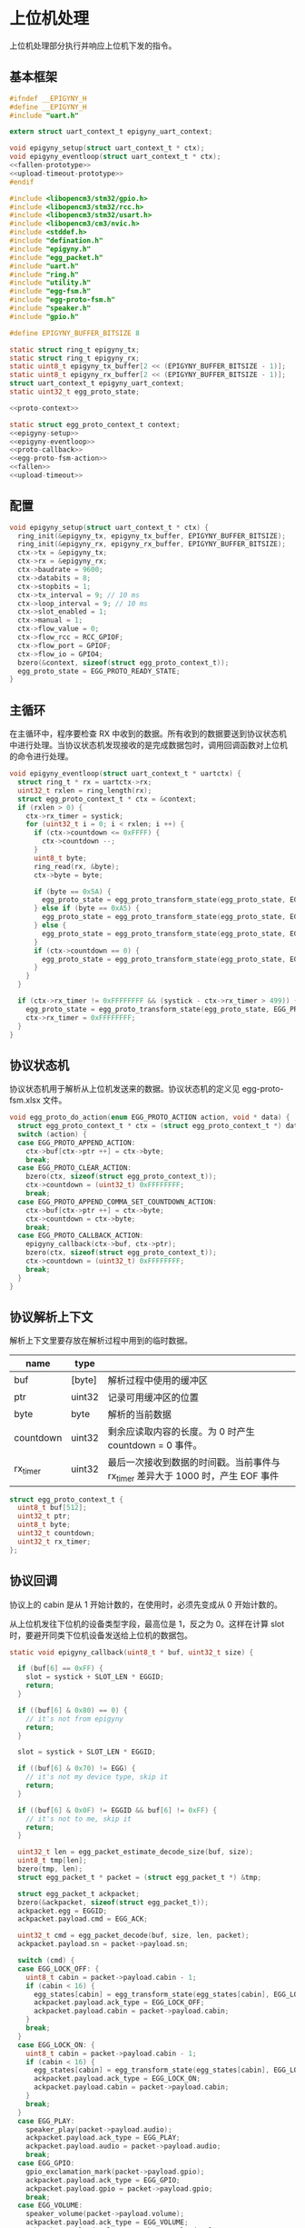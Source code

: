 #+STARTUP: indent
* 上位机处理
上位机处理部分执行并响应上位机下发的指令。
** 基本框架
#+begin_src c :noweb yes :mkdirp yes :tangle /dev/shm/eggos/epigyny.h
  #ifndef __EPIGYNY_H
  #define __EPIGYNY_H
  #include "uart.h"

  extern struct uart_context_t epigyny_uart_context;

  void epigyny_setup(struct uart_context_t * ctx);
  void epigyny_eventloop(struct uart_context_t * ctx);
  <<fallen-prototype>>
  <<upload-timeout-prototype>>
  #endif
#+end_src
#+begin_src c :noweb yes :mkdirp yes :tangle /dev/shm/eggos/epigyny.c
  #include <libopencm3/stm32/gpio.h>
  #include <libopencm3/stm32/rcc.h>
  #include <libopencm3/stm32/usart.h>
  #include <libopencm3/cm3/nvic.h>
  #include <stddef.h>
  #include "defination.h"
  #include "epigyny.h"
  #include "egg_packet.h"
  #include "uart.h"
  #include "ring.h"
  #include "utility.h"
  #include "egg-fsm.h"
  #include "egg-proto-fsm.h"
  #include "speaker.h"
  #include "gpio.h"

  #define EPIGYNY_BUFFER_BITSIZE 8

  static struct ring_t epigyny_tx;
  static struct ring_t epigyny_rx;
  static uint8_t epigyny_tx_buffer[2 << (EPIGYNY_BUFFER_BITSIZE - 1)];
  static uint8_t epigyny_rx_buffer[2 << (EPIGYNY_BUFFER_BITSIZE - 1)];
  struct uart_context_t epigyny_uart_context;
  static uint32_t egg_proto_state;

  <<proto-context>>

  static struct egg_proto_context_t context;
  <<epigyny-setup>>
  <<epigyny-eventloop>>
  <<proto-callback>>
  <<egg-proto-fsm-action>>
  <<fallen>>
  <<upload-timeout>>
#+end_src
** 配置
#+begin_src c :noweb-ref epigyny-setup
  void epigyny_setup(struct uart_context_t * ctx) {
    ring_init(&epigyny_tx, epigyny_tx_buffer, EPIGYNY_BUFFER_BITSIZE);
    ring_init(&epigyny_rx, epigyny_rx_buffer, EPIGYNY_BUFFER_BITSIZE);
    ctx->tx = &epigyny_tx;
    ctx->rx = &epigyny_rx;
    ctx->baudrate = 9600;
    ctx->databits = 8;
    ctx->stopbits = 1;
    ctx->tx_interval = 9; // 10 ms
    ctx->loop_interval = 9; // 10 ms
    ctx->slot_enabled = 1;
    ctx->manual = 1;
    ctx->flow_value = 0;
    ctx->flow_rcc = RCC_GPIOF;
    ctx->flow_port = GPIOF;
    ctx->flow_io = GPIO4;
    bzero(&context, sizeof(struct egg_proto_context_t));
    egg_proto_state = EGG_PROTO_READY_STATE;
  }
#+end_src
** 主循环
在主循环中，程序要检查 RX 中收到的数据。所有收到的数据要送到协议状态机
中进行处理。当协议状态机发现接收的是完成数据包时，调用回调函数对上位机
的命令进行处理。
#+begin_src c :noweb-ref epigyny-eventloop
  void epigyny_eventloop(struct uart_context_t * uartctx) {
    struct ring_t * rx = uartctx->rx;
    uint32_t rxlen = ring_length(rx);
    struct egg_proto_context_t * ctx = &context;
    if (rxlen > 0) {
      ctx->rx_timer = systick;
      for (uint32_t i = 0; i < rxlen; i ++) {
        if (ctx->countdown <= 0xFFFF) {
          ctx->countdown --;
        }
        uint8_t byte;
        ring_read(rx, &byte);
        ctx->byte = byte;

        if (byte == 0x5A) {
          egg_proto_state = egg_proto_transform_state(egg_proto_state, EGG_PROTO_0X5A_EVENT, ctx);
        } else if (byte == 0xA5) {
          egg_proto_state = egg_proto_transform_state(egg_proto_state, EGG_PROTO_0XA5_EVENT, ctx);
        } else {
          egg_proto_state = egg_proto_transform_state(egg_proto_state, EGG_PROTO_OTHERS_EVENT, ctx);
        }
        if (ctx->countdown == 0) {
          egg_proto_state = egg_proto_transform_state(egg_proto_state, EGG_PROTO_COUNTDOWN_EQUALS_0_EVENT, ctx);
        }
      }
    }

    if (ctx->rx_timer != 0xFFFFFFFF && (systick - ctx->rx_timer > 499)) { // 500ms
      egg_proto_state = egg_proto_transform_state(egg_proto_state, EGG_PROTO_EOI_EVENT, ctx);
      ctx->rx_timer = 0xFFFFFFFF;
    }
  }
#+end_src
** 协议状态机
协议状态机用于解析从上位机发送来的数据。协议状态机的定义见
egg-proto-fsm.xlsx 文件。

#+begin_src c :noweb-ref egg-proto-fsm-action
  void egg_proto_do_action(enum EGG_PROTO_ACTION action, void * data) {
    struct egg_proto_context_t * ctx = (struct egg_proto_context_t *) data;
    switch (action) {
    case EGG_PROTO_APPEND_ACTION:
      ctx->buf[ctx->ptr ++] = ctx->byte;
      break;
    case EGG_PROTO_CLEAR_ACTION:
      bzero(ctx, sizeof(struct egg_proto_context_t));
      ctx->countdown = (uint32_t) 0xFFFFFFFF;
      break;
    case EGG_PROTO_APPEND_COMMA_SET_COUNTDOWN_ACTION:
      ctx->buf[ctx->ptr ++] = ctx->byte;
      ctx->countdown = ctx->byte;
      break;
    case EGG_PROTO_CALLBACK_ACTION:
      epigyny_callback(ctx->buf, ctx->ptr);
      bzero(ctx, sizeof(struct egg_proto_context_t));
      ctx->countdown = (uint32_t) 0xFFFFFFFF;
      break;
    }
  }
#+end_src

** 协议解析上下文
解析上下文里要存放在解析过程中用到的临时数据。
| name      | type   |                                                                                 |
|-----------+--------+---------------------------------------------------------------------------------|
| buf       | [byte] | 解析过程中使用的缓冲区                                                          |
| ptr       | uint32 | 记录可用缓冲区的位置                                                            |
| byte      | byte   | 解析的当前数据                                                                  |
| countdown | uint32 | 剩余应读取内容的长度。为 0 时产生 countdown = 0 事件。                          |
| rx_timer  | uint32 | 最后一次接收到数据的时间戳。当前事件与 rx_timer 差异大于 1000 时，产生 EOF 事件 |

#+begin_src c :noweb-ref proto-context
  struct egg_proto_context_t {
    uint8_t buf[512];
    uint32_t ptr;
    uint8_t byte;
    uint32_t countdown;
    uint32_t rx_timer;
  };
#+end_src
** 协议回调

协议上的 cabin 是从 1 开始计数的，在使用时，必须先变成从 0 开始计数的。

从上位机发往下位机的设备类型字段，最高位是 1，反之为 0。这样在计算
slot 时，要避开同类下位机设备发送给上位机的数据包。

#+begin_src c :noweb-ref proto-callback
  static void epigyny_callback(uint8_t * buf, uint32_t size) {

    if (buf[6] == 0xFF) {
      slot = systick + SLOT_LEN * EGGID;
      return;
    }

    if ((buf[6] & 0x80) == 0) {
      // it's not from epigyny
      return;
    }

    slot = systick + SLOT_LEN * EGGID;

    if ((buf[6] & 0x70) != EGG) {
      // it's not my device type, skip it
      return;
    }

    if ((buf[6] & 0x0F) != EGGID && buf[6] != 0xFF) {
      // it's not to me, skip it
      return;
    }

    uint32_t len = egg_packet_estimate_decode_size(buf, size);
    uint8_t tmp[len];
    bzero(tmp, len);
    struct egg_packet_t * packet = (struct egg_packet_t *) &tmp;

    struct egg_packet_t ackpacket;
    bzero(&ackpacket, sizeof(struct egg_packet_t));
    ackpacket.egg = EGGID;
    ackpacket.payload.cmd = EGG_ACK;

    uint32_t cmd = egg_packet_decode(buf, size, len, packet);
    ackpacket.payload.sn = packet->payload.sn;

    switch (cmd) {
    case EGG_LOCK_OFF: {
      uint8_t cabin = packet->payload.cabin - 1;
      if (cabin < 16) {
        egg_states[cabin] = egg_transform_state(egg_states[cabin], EGG_LOCK_OFF_EVENT, &cabin);
        ackpacket.payload.ack_type = EGG_LOCK_OFF;
        ackpacket.payload.cabin = packet->payload.cabin;
      }
      break;
    }
    case EGG_LOCK_ON: {
      uint8_t cabin = packet->payload.cabin - 1;
      if (cabin < 16) {
        egg_states[cabin] = egg_transform_state(egg_states[cabin], EGG_LOCK_ON_EVENT, &cabin);
        ackpacket.payload.ack_type = EGG_LOCK_ON;
        ackpacket.payload.cabin = packet->payload.cabin;
      }
      break;
    }
    case EGG_PLAY:
      speaker_play(packet->payload.audio);
      ackpacket.payload.ack_type = EGG_PLAY;
      ackpacket.payload.audio = packet->payload.audio;
      break;
    case EGG_GPIO:
      gpio_exclamation_mark(packet->payload.gpio);
      ackpacket.payload.ack_type = EGG_GPIO;
      ackpacket.payload.gpio = packet->payload.gpio;
      break;
    case EGG_VOLUME:
      speaker_volume(packet->payload.volume);
      ackpacket.payload.ack_type = EGG_VOLUME;
      ackpacket.payload.volume = packet->payload.volume;
      break;
    case EGG_QUERY:{
      uint8_t cabin = packet->payload.cabin - 1;
      if (cabin < 16) {
        ackpacket.payload.ack_type = EGG_QUERY;
        ackpacket.payload.busy = (egg_states[cabin] != EGG_LOCKING_ON_STATE)? 1: 0;
        ackpacket.payload.cabin = packet->payload.cabin;
      }
      break;
    }
    default:
      break;
    }

    populate_packet_to_tx(&ackpacket, &epigyny_tx);
  }
#+end_src

** 落蛋上报
#+begin_src c :noweb-ref fallen-prototype
  void epigyny_fallen(uint8_t cabin);
#+end_src

#+begin_src c :noweb-ref fallen
  void epigyny_fallen(uint8_t cabin) {
    struct egg_packet_t packet;
    bzero(&packet, sizeof(struct egg_packet_t));
    packet.egg = EGGID;
    packet.payload.cmd = EGG_FALLEN;
    packet.payload.cabin = cabin + 1;

    populate_packet_to_tx(&packet, &epigyny_tx);
  }
#+end_src
** 超时上报
#+begin_src c :noweb-ref upload-timeout-prototype
  void epigyny_timeout(uint8_t cabin);
#+end_src

#+begin_src c :noweb-ref upload-timeout
  void epigyny_timeout(uint8_t cabin) {
    struct egg_packet_t packet;
    bzero(&packet, sizeof(struct egg_packet_t));
    packet.egg = EGGID;
    packet.payload.cmd = EGG_TIMEOUT;
    packet.payload.cabin = cabin + 1;
    populate_packet_to_tx(&packet, &epigyny_tx);
  }
#+end_src
